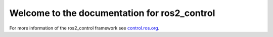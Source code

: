 Welcome to the documentation for ros2_control
================================================

For more information of the ros2_control framework see `control.ros.org <https://control.ros.org/>`__.
